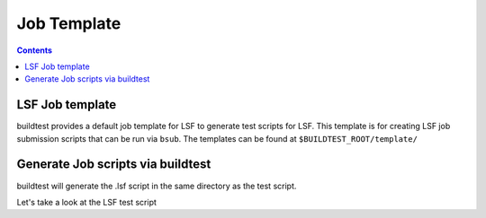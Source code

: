 .. _Job_Template:

Job Template
============



.. contents::
      :backlinks: none


LSF Job template
-----------------

buildtest provides a default job template for LSF to generate test scripts for LSF. This template is for creating LSF job submission scripts that can be run 
via ``bsub``. The templates can be found at ``$BUILDTEST_ROOT/template/``

.. program-output:: cat scripts/Job_Template/template.txt

Generate Job scripts via buildtest
----------------------------------

.. program-output:: cat scripts/Job_Template/template_example.txt


buildtest will generate the .lsf script in the same directory as the test script.

Let's take a look at the LSF test script


.. program-output:: cat scripts/Job_Template/firefox_jobscript.txt
